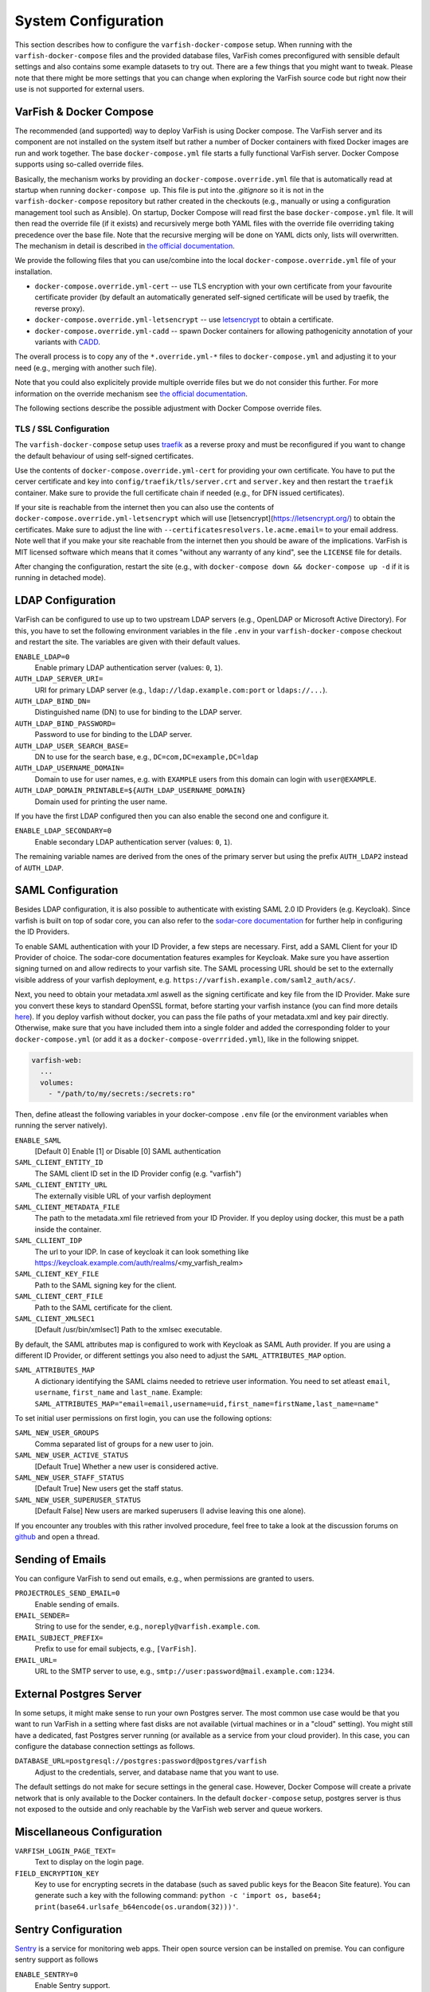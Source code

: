 .. _admin_config:

====================
System Configuration
====================

This section describes how to configure the ``varfish-docker-compose`` setup.
When running with the ``varfish-docker-compose`` files and the provided database files, VarFish comes preconfigured with sensible default settings and also contains some example datasets to try out.
There are a few things that you might want to tweak.
Please note that there might be more settings that you can change when exploring the VarFish source code but right now their use is not supported for external users.

.. _admin_config_compose:

------------------------
VarFish & Docker Compose
------------------------

The recommended (and supported) way to deploy VarFish is using Docker compose.
The VarFish server and its component are not installed on the system itself but rather a number of Docker containers with fixed Docker images are run and work together.
The base ``docker-compose.yml`` file starts a fully functional VarFish server.
Docker Compose supports using so-called override files.

Basically, the mechanism works by providing an ``docker-compose.override.yml`` file that is automatically read at startup when running ``docker-compose up``.
This file is put into the `.gitignore` so it is not in the ``varfish-docker-compose`` repository but rather created in the checkouts (e.g., manually or using a configuration management tool such as Ansible).
On startup, Docker Compose will read first the base ``docker-compose.yml`` file.
It will then read the override file (if it exists) and recursively merge both YAML files with the override file overriding taking precedence over the base file.
Note that the recursive merging will be done on YAML dicts only, lists will overwritten.
The mechanism in detail is described in `the official documentation <https://docs.docker.com/compose/extends/>`__.

We provide the following files that you can use/combine into the local ``docker-compose.override.yml`` file of your installation.

- ``docker-compose.override.yml-cert`` -- use TLS encryption with your own certificate from your favourite certificate provider (by default an automatically generated self-signed certificate will be used by traefik, the reverse proxy).
- ``docker-compose.override.yml-letsencrypt`` -- use `letsencrypt <https://letsencrypt.org/>`__ to obtain a certificate.
- ``docker-compose.override.yml-cadd`` -- spawn Docker containers for allowing pathogenicity annotation of your variants with `CADD <https://cadd.kircherlab.bihealth.org/>`__.

The overall process is to copy any of the ``*.override.yml-*`` files to ``docker-compose.yml`` and adjusting it to your need (e.g., merging with another such file).

Note that you could also explicitely provide multiple override files but we do not consider this further.
For more information on the override mechanism see `the official documentation <https://docs.docker.com/compose/extends/>`__.

The following sections describe the possible adjustment with Docker Compose override files.

.. _admin_config_tls:

TLS / SSL Configuration
=======================

The ``varfish-docker-compose`` setup uses `traefik <https://traefik.io/>`__ as a reverse proxy and must be reconfigured if you want to change the default behaviour of using self-signed certificates.

Use the contents of ``docker-compose.override.yml-cert`` for providing your own certificate.
You have to put the cerver certificate and key into ``config/traefik/tls/server.crt`` and ``server.key`` and then restart the ``traefik`` container.
Make sure to provide the full certificate chain if needed (e.g., for DFN issued certificates).

If your site is reachable from the internet then you can also use the contents of ``docker-compose.override.yml-letsencrypt`` which will use [letsencrypt](https://letsencrypt.org/) to obtain the certificates.
Make sure to adjust the line with ``--certificatesresolvers.le.acme.email=`` to your email address.
Note well that if you make your site reachable from the internet then you should be aware of the implications.
VarFish is MIT licensed software which means that it comes "without any warranty of any kind", see the ``LICENSE`` file for details.

After changing the configuration, restart the site (e.g., with ``docker-compose down && docker-compose up -d`` if it is running in detached mode).

------------------
LDAP Configuration
------------------

VarFish can be configured to use up to two upstream LDAP servers (e.g., OpenLDAP or Microsoft Active Directory).
For this, you have to set the following environment variables in the file ``.env`` in your ``varfish-docker-compose`` checkout and restart the site.
The variables are given with their default values.

``ENABLE_LDAP=0``
    Enable primary LDAP authentication server (values: ``0``, ``1``).
``AUTH_LDAP_SERVER_URI=``
    URI for primary LDAP server (e.g., ``ldap://ldap.example.com:port`` or ``ldaps://...``).
``AUTH_LDAP_BIND_DN=``
    Distinguished name (DN) to use for binding to the LDAP server.
``AUTH_LDAP_BIND_PASSWORD=``
    Password to use for binding to the LDAP server.
``AUTH_LDAP_USER_SEARCH_BASE=``
    DN to use for the search base, e.g., ``DC=com,DC=example,DC=ldap``
``AUTH_LDAP_USERNAME_DOMAIN=``
    Domain to use for user names, e.g. with ``EXAMPLE`` users from this domain can login with ``user@EXAMPLE``.
``AUTH_LDAP_DOMAIN_PRINTABLE=${AUTH_LDAP_USERNAME_DOMAIN}``
    Domain used for printing the user name.

If you have the first LDAP configured then you can also enable the second one and configure it.

``ENABLE_LDAP_SECONDARY=0``
    Enable secondary LDAP authentication server (values: ``0``, ``1``).

The remaining variable names are derived from the ones of the primary server but using the prefix ``AUTH_LDAP2`` instead of ``AUTH_LDAP``.

------------------
SAML Configuration
------------------

Besides LDAP configuration, it is also possible to authenticate with existing SAML 2.0 ID Providers (e.g. Keycloak). Since varfish is built
on top of sodar core, you can also refer to the `sodar-core documentation <https://sodar-core.readthedocs.io/en/latest/app_projectroles_settings.html#saml-sso-configuration-optional>`__ for further help in configuring the ID Providers.

To enable SAML authentication with your ID Provider, a few steps are necessary. First, add a SAML Client for your ID Provider of choice. The sodar-core documentation features examples for Keycloak. Make sure you have assertion signing turned on and allow redirects to your varfish site.
The SAML processing URL should be set to the externally visible address of your varfish deployment, e.g. ``https://varfish.example.com/saml2_auth/acs/``.

Next, you need to obtain your metadata.xml aswell as the signing certificate and key file from the ID Provider. Make sure you convert these keys to standard OpenSSL
format, before starting your varfish instance (you can find more details `here <https://sodar-core.readthedocs.io/en/latest/app_projectroles_settings.html#saml-sso-configuration-optional>`__).
If you deploy varfish without docker, you can pass the file paths of your metadata.xml and key pair directly. Otherwise, make sure that you have included them
into a single folder and added the corresponding folder to your ``docker-compose.yml`` (or add it as a ``docker-compose-overrrided.yml``), like in the following snippet.

.. code-block:: yaml

    varfish-web:
      ...
      volumes:
        - "/path/to/my/secrets:/secrets:ro"

Then, define atleast the following variables in your docker-compose ``.env`` file (or the environment variables when running the server natively).

``ENABLE_SAML``
    [Default 0] Enable [1] or Disable [0] SAML authentication
``SAML_CLIENT_ENTITY_ID``
    The SAML client ID set in the ID Provider config (e.g. "varfish")
``SAML_CLIENT_ENTITY_URL``
    The externally visible URL of your varfish deployment
``SAML_CLIENT_METADATA_FILE``
    The path to the metadata.xml file retrieved from your ID Provider. If you deploy using docker, this must be a path inside the container.
``SAML_CLLIENT_IDP``
    The url to your IDP. In case of keycloak it can look something like https://keycloak.example.com/auth/realms/<my_varfish_realm>
``SAML_CLIENT_KEY_FILE``
    Path to the SAML signing key for the client.
``SAML_CLIENT_CERT_FILE``
    Path to the SAML certificate for the client.
``SAML_CLIENT_XMLSEC1``
    [Default /usr/bin/xmlsec1] Path to the xmlsec executable.

By default, the SAML attributes map is configured to work with Keycloak as SAML Auth provider. If you are using a different ID Provider,
or different settings you also need to adjust the ``SAML_ATTRIBUTES_MAP`` option.

``SAML_ATTRIBUTES_MAP``
    A dictionary identifying the SAML claims needed to retrieve user information. You need to set atleast ``email``, ``username``, ``first_name`` and ``last_name``. Example: ``SAML_ATTRIBUTES_MAP="email=email,username=uid,first_name=firstName,last_name=name"``

To set initial user permissions on first login, you can use the following options:

``SAML_NEW_USER_GROUPS``
    Comma separated list of groups for a new user to join.
``SAML_NEW_USER_ACTIVE_STATUS``
    [Default True] Whether a new user is considered active.
``SAML_NEW_USER_STAFF_STATUS``
    [Default True] New users get the staff status.
``SAML_NEW_USER_SUPERUSER_STATUS``
    [Default False] New users are marked superusers (I advise leaving this one alone).

If you encounter any troubles with this rather involved procedure, feel free to take a look at the discussion forums on `github <https://github.com/bihealth/varfish-server/discussions>`__ and open a thread.

-----------------
Sending of Emails
-----------------

You can configure VarFish to send out emails, e.g., when permissions are granted to users.

``PROJECTROLES_SEND_EMAIL=0``
    Enable sending of emails.
``EMAIL_SENDER=``
    String to use for the sender, e.g., ``noreply@varfish.example.com``.
``EMAIL_SUBJECT_PREFIX=``
    Prefix to use for email subjects, e.g., ``[VarFish]``.
``EMAIL_URL=``
    URL to the SMTP server to use, e.g., ``smtp://user:password@mail.example.com:1234``.

------------------------
External Postgres Server
------------------------

In some setups, it might make sense to run your own Postgres server.
The most common use case would be that you want to run VarFish in a setting where fast disks are not available (virtual machines or in a "cloud" setting).
You might still have a dedicated, fast Postgres server running (or available as a service from your cloud provider).
In this case, you can configure the database connection settings as follows.

``DATABASE_URL=postgresql://postgres:password@postgres/varfish``
    Adjust to the credentials, server, and database name that you want to use.

The default settings do not make for secure settings in the general case.
However, Docker Compose will create a private network that is only available to the Docker containers.
In the default ``docker-compose`` setup, postgres server is thus not exposed to the outside and only reachable by the VarFish web server and queue workers.

.. _admin_config_misc:

---------------------------
Miscellaneous Configuration
---------------------------

``VARFISH_LOGIN_PAGE_TEXT=``
    Text to display on the login page.
``FIELD_ENCRYPTION_KEY``
    Key to use for encrypting secrets in the database (such as saved public keys for the Beacon Site feature).
    You can generate such a key with the following command: ``python -c 'import os, base64; print(base64.urlsafe_b64encode(os.urandom(32)))'``.

--------------------
Sentry Configuration
--------------------

`Sentry <https://sentry.io/welcome/>`__ is a service for monitoring web apps.
Their open source version can be installed on premise.
You can configure sentry support as follows

``ENABLE_SENTRY=0``
    Enable Sentry support.
``SENTRY_DSN=``
    A sentry DSN to report to.
    See Sentry documentation for details.

----------------------------------
System and Docker (Compose) Tweaks
----------------------------------

A number of customizations customizations of the installation can be done using Docker or Docker Compose.
Other customizations have to be done on the system level.
This section lists those that the authors are aware of but in particular network-related settings can be done on many levels.

Using Non-Default HTTP(S) Ports
===============================

If you want to use non-standard HTTP and HTTPS ports (defaults are 80 and 443) then you can tweak this in the ``traefik`` container section.
You have to adjust two parts, below we give them separately with full YAML "key" paths.

.. code-block:: yaml

    services:
      traefik:
        ports:
          - "80:80"
          - "443:443"

To listen on ports ``8080`` and ``8443`` instead, your override file should have:

    services:
      traefik:
        ports:
          - "8080:80"
          - "8443:443"

Also, you have to adjust the command line arguments to traefik for the ``web`` (HTTP) and ``websecure`` (HTTPS) entrypoints.

.. code-block:: yaml

    services:
      traefik:
        command:
          # ...
          - "--entrypoints.web.address=:80"
          - "--entrypoints.websecure.address=:443"

Use the following in your override file.

.. code-block:: yaml

    services:
      traefik:
        command:
          # ...
          - "--entrypoints.web.address=:8080"
          - "--entrypoints.websecure.address=:8443"

Based on the ``docker-compose.yml`` file alone, your ``docker-compose.override.yml`` file should contain the following line.
You will have to adjust the file accordingly if you want to use a custom static certificate or letsencrypt by incorporating the files from the provided example ``docker-compose.override.yml-*`` files.

.. code-block:: yaml

    services:
      traefik:
        ports:
          - "8080:80"
          - "8443:443"
        command:
          - "--providers.docker=true"
          - "--providers.docker.exposedbydefault=false"
          - "--entrypoints.web.address=:80"
          - "--entrypoints.web.http.redirections.entryPoint.to=websecure"
          - "--entrypoints.web.http.redirections.entryPoint.scheme=https"
          - "--entrypoints.web.http.redirections.entrypoint.permanent=true"
          - "--entrypoints.web.address=:80"
          - "--entrypoints.websecure.address=:443"

Then, restart by calling ``docker-compose up -d`` in the directory with the ``docker-compose.yml`` file.

Listing on Specific IPs
=======================

By default, the ``traefik`` container will listen on all IPs and interfaces of the host machine.

You can change this by prefixing the ``ports`` list with the IPs to listen on.
The settings to adjust here are:

.. code-block:: yaml

    services:
      traefik:
        ports:
          - "80:80"
          - "443:443"

And they need to be overwritten as follows in your override file.

.. code-block:: yaml

    services:
      traefik:
        ports:
          - "10.0.0.1:80:80"
          - "10.0.0.1:443:443"

More details can be found in the `corresponding section of the Docker Compose manual <https://docs.docker.com/compose/compose-file/compose-file-v3/#ports>`_.
Of course, you can combine this with adjusting the ports, e.g., to ``10.0.0.1:8080:80`` etc.

Limit Incoming Traffic
======================

In some settings you might want to limit incoming traffic to certain networks / IP ranges.
In principle, this is possible with adjusting the Traefik load balancer/reverse proxy.
However, we would recommend you to use the firewall of your operating system or your overall network for this purpose.
Consult the corresponding manual (e.g., of ``firewalld`` for CentOS/Red Hat or of ``ufw`` for Debian/Ubuntu) for instructions.
We remark that in most cases it is better to perform an actual separation of networks and place each (virtual) machine into one network only.

---------------------
Understanding Volumes
---------------------

The ``volumes`` sub directory of the ``varfish-docker-compose`` directory contains the data for the containers.
These are as follows.

``cadd-rest-api``
    Databases for variant annotation with CADD (large).

``exomiser``
    Databases for variant prioritization (medium)

``jannovar``
    Transcript databases for annotation (small).

``minio``
    Storage for files uploaded from client via REST API (big).

``postgres``
    PostgreSQL databases (very big).

``redis``
    Storage for the work queues (small).

``traefik``
    Configuration and certificates for load balancer (very small).

In principle, you can put these on different storages systems (e.g., some over the network and some on directly attached disks).
The main motivation is that fast storage is expensive.
Putting the small and medium sized directories on slower, cheaper storage will have little or no effect on storage efficiency.
At the same time, access to ``redis`` and ``exomiser`` directories should be fast.
As for ``postgres``, this storage is accessed most heavily and should be on storage as fast as you can afford.
``cadd-rest-api`` should also be on fast storage but it is accessed almost only read-only.
You can put the ``minio`` folder on slower storage to shave off some storage costs from your VarFish installation.

To summarize:

- You can put ``minio`` on cheaper storage.
- As for ``cadd-rest-api``, you can probably get away to put this on cheaper storage.
- Put everything else, in particular ``postgres`` on storage as fast as you can afford.

As described in the section :ref:`admin_tuning`, the authors recommend using an advanced file system such as ZFS on multiple SSDs for large, fast storage and enabling compression.
You will get excellent performance and can expect storage saving of 50%.

--------------------------
Beacon Site (Experimental)
--------------------------

An experimental support for the GA4GH beacon protocol.

``VARFISH_ENABLE_BEACON_SITE=``
    Whether or not to enable experimental beacon site support.

--------------------------
Undocumented Configuration
--------------------------

The following list remains a points to implement with Docker Compose and document.

- Kiosk Mode
- Updating Extras Data
